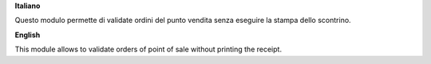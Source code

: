 **Italiano**

Questo modulo permette di validate ordini del punto vendita senza eseguire la stampa dello scontrino.

**English**

This module allows to validate orders of point of sale without printing the receipt.
